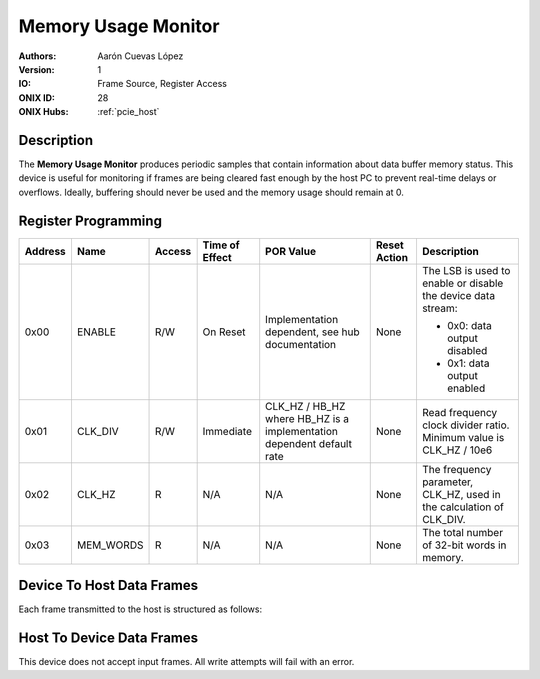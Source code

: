 .. _onidatasheet_memory-usage:

Memory Usage Monitor
###########################################
:Authors: Aarón Cuevas López
:Version: 1
:IO: Frame Source, Register Access
:ONIX ID: 28
:ONIX Hubs: :ref:`pcie_host`

Description
*******************************************
The **Memory Usage Monitor** produces periodic samples that contain information
about data buffer memory status. This device is useful for monitoring
if frames are being cleared fast enough by the host PC to prevent real-time
delays or overflows. Ideally, buffering should never be used and the memory
usage should remain at 0.

Register Programming
*******************************************

.. list-table::
    :widths: auto
    :header-rows: 1

    * - Address
      - Name
      - Access
      - Time of Effect
      - POR Value
      - Reset Action
      - Description

    * - 0x00
      - ENABLE
      - R/W
      - On Reset
      - Implementation dependent, see hub documentation
      - None
      - The LSB is used to enable or disable the device data stream:

        * 0x0: data output disabled
        * 0x1: data output enabled

    * - 0x01
      - CLK_DIV
      - R/W
      - Immediate
      - CLK_HZ / HB_HZ where HB_HZ is a implementation dependent default rate
      - None
      - Read frequency clock divider ratio. Minimum value is CLK_HZ / 10e6

    * - 0x02
      - CLK_HZ
      - R
      - N/A
      - N/A
      - None
      - The frequency parameter, CLK_HZ, used in the calculation of CLK_DIV.

    * - 0x03
      - MEM_WORDS
      - R
      - N/A
      - N/A
      - None
      - The total number of 32-bit words in memory.

Device To Host Data Frames
******************************************
Each frame transmitted to the host is structured as follows:

.. wavedrom::

    {
        reg: [
          {bits: 64, name: "Acquisition Clock Counter", type: 0},
          {bits: 32, name: "Device Address", type: 0},
          {bits: 32, name: "Data Size", type: 0, attr: 12},

          {bits: 64, name: "Hub Clock Counter", type: 3},

          {bits: 32, name: "Number of 32-bit Memory Words Used", type: 4}

        ],
        config: {bits: 224, lanes: 7, vflip: true, hflip: true, fontsize: 11}
    }

Host To Device Data Frames
******************************************
This device does not accept input frames. All write attempts will fail with an
error.
